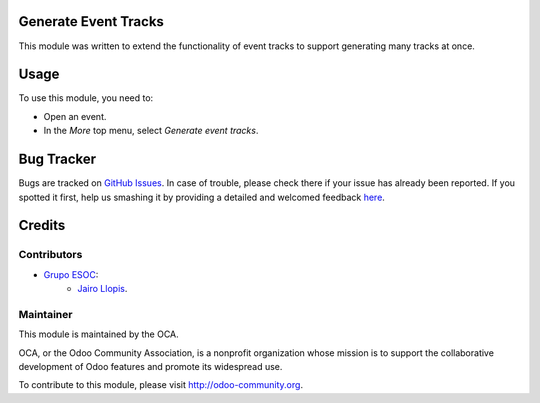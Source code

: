 .. image:: https://img.shields.io/badge/licence-AGPL--3-blue.svg
    :alt: License: AGPL-3

Generate Event Tracks
=====================

This module was written to extend the functionality of event tracks to support
generating many tracks at once.

Usage
=====

To use this module, you need to:

* Open an event.
* In the *More* top menu, select *Generate event tracks*.

Bug Tracker
===========

Bugs are tracked on `GitHub Issues <https://github.com/OCA/event/issues>`_.
In case of trouble, please check there if your issue has already been reported.
If you spotted it first, help us smashing it by providing a detailed and welcomed feedback
`here <https://github.com/OCA/event/issues/new?body=module:%20event_track_generate%0Aversion:%208.0.2.0.0%0A%0A**Steps%20to%20reproduce**%0A-%20...%0A%0A**Current%20behavior**%0A%0A**Expected%20behavior**>`_.


Credits
=======

Contributors
------------

* `Grupo ESOC <http://grupoesoc.es>`_:
    * `Jairo Llopis <mailto:j.llopis@grupoesoc.es>`_.

Maintainer
----------

.. image:: https://odoo-community.org/logo.png
   :alt: Odoo Community Association
   :target: https://odoo-community.org

This module is maintained by the OCA.

OCA, or the Odoo Community Association, is a nonprofit organization whose
mission is to support the collaborative development of Odoo features and
promote its widespread use.

To contribute to this module, please visit http://odoo-community.org.
